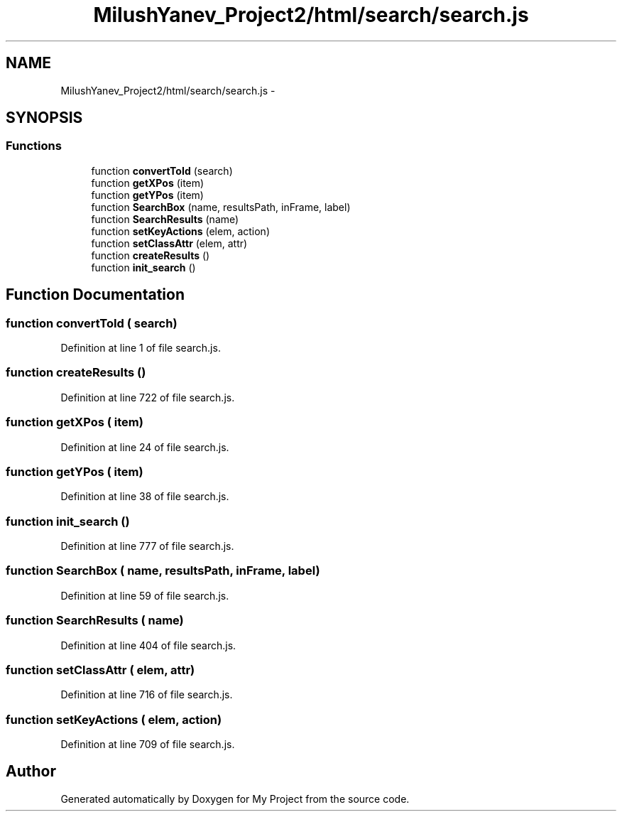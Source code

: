 .TH "MilushYanev_Project2/html/search/search.js" 3 "Tue Dec 15 2015" "My Project" \" -*- nroff -*-
.ad l
.nh
.SH NAME
MilushYanev_Project2/html/search/search.js \- 
.SH SYNOPSIS
.br
.PP
.SS "Functions"

.in +1c
.ti -1c
.RI "function \fBconvertToId\fP (search)"
.br
.ti -1c
.RI "function \fBgetXPos\fP (item)"
.br
.ti -1c
.RI "function \fBgetYPos\fP (item)"
.br
.ti -1c
.RI "function \fBSearchBox\fP (name, resultsPath, inFrame, label)"
.br
.ti -1c
.RI "function \fBSearchResults\fP (name)"
.br
.ti -1c
.RI "function \fBsetKeyActions\fP (elem, action)"
.br
.ti -1c
.RI "function \fBsetClassAttr\fP (elem, attr)"
.br
.ti -1c
.RI "function \fBcreateResults\fP ()"
.br
.ti -1c
.RI "function \fBinit_search\fP ()"
.br
.in -1c
.SH "Function Documentation"
.PP 
.SS "function convertToId ( search)"

.PP
Definition at line 1 of file search\&.js\&.
.SS "function createResults ()"

.PP
Definition at line 722 of file search\&.js\&.
.SS "function getXPos ( item)"

.PP
Definition at line 24 of file search\&.js\&.
.SS "function getYPos ( item)"

.PP
Definition at line 38 of file search\&.js\&.
.SS "function init_search ()"

.PP
Definition at line 777 of file search\&.js\&.
.SS "function SearchBox ( name,  resultsPath,  inFrame,  label)"

.PP
Definition at line 59 of file search\&.js\&.
.SS "function SearchResults ( name)"

.PP
Definition at line 404 of file search\&.js\&.
.SS "function setClassAttr ( elem,  attr)"

.PP
Definition at line 716 of file search\&.js\&.
.SS "function setKeyActions ( elem,  action)"

.PP
Definition at line 709 of file search\&.js\&.
.SH "Author"
.PP 
Generated automatically by Doxygen for My Project from the source code\&.

